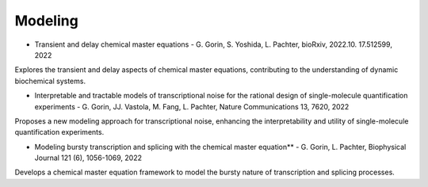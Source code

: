 =====
Modeling
=====

* Transient and delay chemical master equations - G. Gorin, S. Yoshida, L. Pachter, bioRxiv, 2022.10. 17.512599, 2022  

Explores the transient and delay aspects of chemical master equations, contributing to the understanding of dynamic biochemical systems.

* Interpretable and tractable models of transcriptional noise for the rational design of single-molecule quantification experiments - G. Gorin, JJ. Vastola, M. Fang, L. Pachter, Nature Communications 13, 7620, 2022  

Proposes a new modeling approach for transcriptional noise, enhancing the interpretability and utility of single-molecule quantification experiments.

* Modeling bursty transcription and splicing with the chemical master equation** - G. Gorin, L. Pachter, Biophysical Journal 121 (6), 1056-1069, 2022  

Develops a chemical master equation framework to model the bursty nature of transcription and splicing processes.

